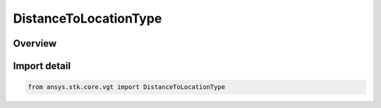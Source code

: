 DistanceToLocationType
======================

.. py:class:: ansys.stk.core.vgt.DistanceToLocationType

   IntEnum


.. py:currentmodule:: DistanceToLocationType

Overview
--------

.. tab-set::

    .. tab-item:: Members
        
        .. list-table::
            :header-rows: 0
            :widths: auto

            * - :py:attr:`~FROM_POINT`
              - Volume calc range distance type from point.

            * - :py:attr:`~ALONG_VECTOR_SIGNED`
              - Volume calc range distance type from point.

            * - :py:attr:`~ALONG_VECTOR_UNSIGNED`
              - Volume calc range distance type along vector unsigned.

            * - :py:attr:`~FROM_PLANE_SIGNED`
              - Volume calc range distance type plane signed.

            * - :py:attr:`~FROM_PLANE_UNSIGNED`
              - Volume calc range distance type plane signed.


Import detail
-------------

.. code-block:: python

    from ansys.stk.core.vgt import DistanceToLocationType


